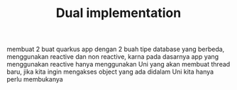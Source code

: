 #+TITLE: Dual implementation

membuat 2 buat quarkus app dengan 2 buah tipe database yang berbeda, menggunakan reactive dan non reactive, karna pada dasarnya app yang menggunakan reactive hanya menggunakan Uni yang akan membuat thread baru, jika kita ingin mengakses object yang ada didalam Uni kita hanya perlu membukanya
